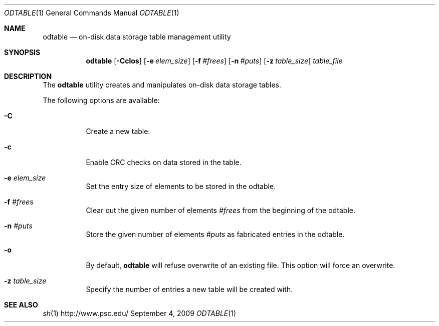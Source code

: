 .\" $Id$
.Dd September 4, 2009
.Dt ODTABLE 1
.ds volume PSC \- Administrator's Manual
.Os http://www.psc.edu/
.Sh NAME
.Nm odtable
.Nd on-disk data storage table management utility
.Sh SYNOPSIS
.Nm odtable
.Bk -words
.Op Fl Cclos
.Op Fl e Ar elem_size
.Op Fl f Ar #frees
.Op Fl n Ar #puts
.Op Fl z Ar table_size
.Ek
.Bk -words
.Ar table_file
.Ek
.Sh DESCRIPTION
The
.Nm
utility creates and manipulates on-disk data storage tables.
.Pp
The following options are available:
.Bl -tag -width Ds
.It Fl C
Create a new table.
.It Fl c
Enable
.Tn CRC
checks on data stored in the table.
.It Fl e Ar elem_size
Set the entry size of elements to be stored in the odtable.
.It Fl f Ar #frees
Clear out the given number of elements
.Ar #frees
from the beginning of the odtable.
.It Fl n Ar #puts
Store the given number of elements
.Ar #puts
as fabricated entries in the odtable.
.It Fl o
By default,
.Nm
will refuse overwrite of an existing file.
This option will force an overwrite.
.It Fl z Ar table_size
Specify the number of entries a new table will be created with.
.El
.Sh SEE ALSO
.Xr sh 1
